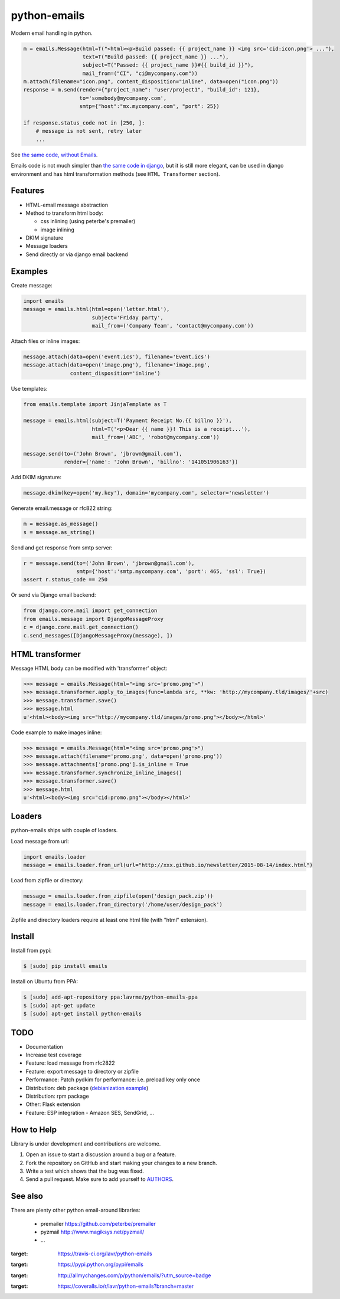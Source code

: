 python-emails
=============

Modern email handling in python.

.. code-block:: python

    m = emails.Message(html=T("<html><p>Build passed: {{ project_name }} <img src='cid:icon.png'> ..."),
                       text=T("Build passed: {{ project_name }} ..."),
                       subject=T("Passed: {{ project_name }}#{{ build_id }}"),
                       mail_from=("CI", "ci@mycompany.com"))
    m.attach(filename="icon.png", content_disposition="inline", data=open("icon.png"))
    response = m.send(render={"project_name": "user/project1", "build_id": 121},
                      to='somebody@mycompany.com',
                      smtp={"host":"mx.mycompany.com", "port": 25})

    if response.status_code not in [250, ]:
        # message is not sent, retry later
        ...

See `the same code, without Emails <https://gist.github.com/lavr/fc1972c125ccaf4d4b91>`_.

Emails code is not much simpler than `the same code in django <https://gist.github.com/lavr/08708b15d33fc2ad718b>`_,
but it is still more elegant, can be used in django environment and has html transformation methods
(see ``HTML Transformer`` section).


Features
--------

-  HTML-email message abstraction
-  Method to transform html body:

   - css inlining (using peterbe's premailer)
   - image inlining
-  DKIM signature
-  Message loaders
-  Send directly or via django email backend


Examples
--------

Create message:

.. code-block:: python

    import emails
    message = emails.html(html=open('letter.html'),
                          subject='Friday party',
                          mail_from=('Company Team', 'contact@mycompany.com'))


Attach files or inline images:

.. code-block:: python

    message.attach(data=open('event.ics'), filename='Event.ics')
    message.attach(data=open('image.png'), filename='image.png',
                   content_disposition='inline')

Use templates:

.. code-block:: python

    from emails.template import JinjaTemplate as T

    message = emails.html(subject=T('Payment Receipt No.{{ billno }}'),
                          html=T('<p>Dear {{ name }}! This is a receipt...'),
                          mail_from=('ABC', 'robot@mycompany.com'))

    message.send(to=('John Brown', 'jbrown@gmail.com'),
                 render={'name': 'John Brown', 'billno': '141051906163'})



Add DKIM signature:

.. code-block:: python

    message.dkim(key=open('my.key'), domain='mycompany.com', selector='newsletter')

Generate email.message or rfc822 string:

.. code-block:: python

    m = message.as_message()
    s = message.as_string()


Send and get response from smtp server:

.. code-block:: python

    r = message.send(to=('John Brown', 'jbrown@gmail.com'),
                     smtp={'host':'smtp.mycompany.com', 'port': 465, 'ssl': True})
    assert r.status_code == 250

Or send via Django email backend:

.. code-block:: python

    from django.core.mail import get_connection
    from emails.message import DjangoMessageProxy
    c = django.core.mail.get_connection()
    c.send_messages([DjangoMessageProxy(message), ])


HTML transformer
----------------

Message HTML body can be modified with 'transformer' object:

.. code-block:: python

    >>> message = emails.Message(html="<img src='promo.png'>")
    >>> message.transformer.apply_to_images(func=lambda src, **kw: 'http://mycompany.tld/images/'+src)
    >>> message.transformer.save()
    >>> message.html
    u'<html><body><img src="http://mycompany.tld/images/promo.png"></body></html>'

Code example to make images inline:

.. code-block:: python

    >>> message = emails.Message(html="<img src='promo.png'>")
    >>> message.attach(filename='promo.png', data=open('promo.png'))
    >>> message.attachments['promo.png'].is_inline = True
    >>> message.transformer.synchronize_inline_images()
    >>> message.transformer.save()
    >>> message.html
    u'<html><body><img src="cid:promo.png"></body></html>'


Loaders
-------

python-emails ships with couple of loaders.

Load message from url:

.. code-block:: python

    import emails.loader
    message = emails.loader.from_url(url="http://xxx.github.io/newsletter/2015-08-14/index.html")


Load from zipfile or directory:

.. code-block:: python

    message = emails.loader.from_zipfile(open('design_pack.zip'))
    message = emails.loader.from_directory('/home/user/design_pack')

Zipfile and directory loaders require at least one html file (with "html" extension).


Install
-------

Install from pypi:

.. code-block:: bash

    $ [sudo] pip install emails

Install on Ubuntu from PPA:

.. code-block:: bash

    $ [sudo] add-apt-repository ppa:lavrme/python-emails-ppa
    $ [sudo] apt-get update
    $ [sudo] apt-get install python-emails


TODO
----

- Documentation
- Increase test coverage
- Feature: load message from rfc2822
- Feature: export message to directory or zipfile
- Performance: Patch pydkim for performance: i.e. preload key only once
- Distribution: deb package (`debianization example <https://github.com/lavr/python-emails-debian/>`_)
- Distribution: rpm package
- Other: Flask extension
- Feature: ESP integration - Amazon SES, SendGrid, ...


How to Help
-----------

Library is under development and contributions are welcome.

1. Open an issue to start a discussion around a bug or a feature.
2. Fork the repository on GitHub and start making your changes to a new branch.
3. Write a test which shows that the bug was fixed.
4. Send a pull request. Make sure to add yourself to `AUTHORS <https://github.com/lavr/python-emails/blob/master/README.rst>`_.


See also
--------

There are plenty other python email-around libraries:

 - premailer https://github.com/peterbe/premailer
 - pyzmail http://www.magiksys.net/pyzmail/
 - ...

.. image:: https://travis-ci.org/lavr/python-emails.png?branch=master
:target: https://travis-ci.org/lavr/python-emails

.. image:: https://img.shields.io/pypi/v/emails.svg
:target: https://pypi.python.org/pypi/emails

.. image:: http://allmychanges.com/p/python/emails/badge/
:target: http://allmychanges.com/p/python/emails/?utm_source=badge

.. image:: https://coveralls.io/repos/lavr/python-emails/badge.svg?branch=master
:target: https://coveralls.io/r/lavr/python-emails?branch=master
